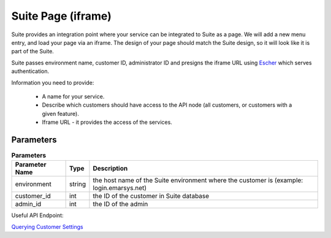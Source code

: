 Suite Page (iframe)
===================

Suite provides an integration point where your service can be integrated to Suite as a page. We will add a new menu entry, and
load your page via an iframe. The design of your page should match the Suite design, so it will look like it is part of the Suite.

Suite passes environment name, customer ID, administrator ID and presigns the iframe URL using `Escher <http://escherauth.readthedocs.org/en/latest/#>`_ which serves authentication.

Information you need to provide:

 * A name for your service.
 * Describe which customers should have access to the API node (all customers, or customers with a given feature).
 * Iframe URL - it provides the access of the services.

Parameters
----------

.. list-table:: **Parameters**
   :header-rows: 1

   * - Parameter Name
     - Type
     - Description
   * - environment
     - string
     - the host name of the Suite environment where the customer is (example: login.emarsys.net)
   * - customer_id
     - int
     - the ID of the customer in Suite database
   * - admin_id
     - int
     - the ID of the admin

Useful API Endpoint:

`Querying Customer Settings </suite/customers/settings.html>`_
